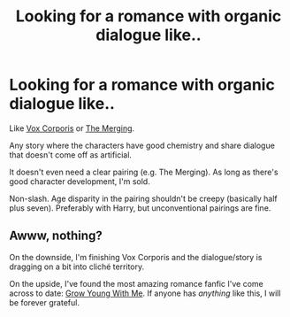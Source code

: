 #+TITLE: Looking for a romance with organic dialogue like..

* Looking for a romance with organic dialogue like..
:PROPERTIES:
:Author: aritalay
:Score: 7
:DateUnix: 1458961142.0
:DateShort: 2016-Mar-26
:FlairText: Request
:END:
Like [[https://www.fanfiction.net/s/3186836/1/Vox-Corporis][Vox Corporis]] or [[https://www.fanfiction.net/s/9720211/1/The-Merging][The Merging]].

Any story where the characters have good chemistry and share dialogue that doesn't come off as artificial.

It doesn't even need a clear pairing (e.g. The Merging). As long as there's good character development, I'm sold.

Non-slash. Age disparity in the pairing shouldn't be creepy (basically half plus seven). Preferably with Harry, but unconventional pairings are fine.


** Awww, nothing?

On the downside, I'm finishing Vox Corporis and the dialogue/story is dragging on a bit into cliché territory.

On the upside, I've found the most amazing romance fanfic I've come across to date: [[https://www.fanfiction.net/s/11111990/1/Grow-Young-With-Me][Grow Young With Me]]. If anyone has /anything/ like this, I will be forever grateful.
:PROPERTIES:
:Author: aritalay
:Score: 1
:DateUnix: 1459305323.0
:DateShort: 2016-Mar-30
:END:
